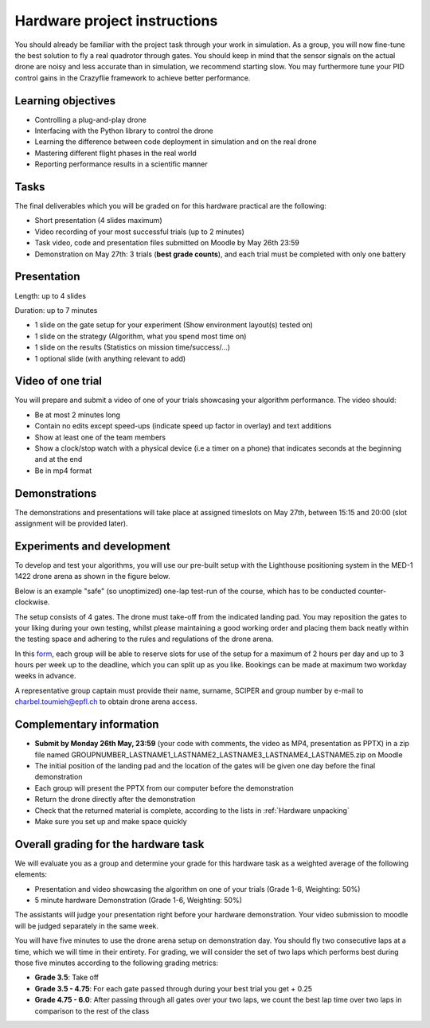 Hardware project instructions
==============================

You should already be familiar with the project task through your work in simulation.
As a group, you will now fine-tune the best solution to fly a real quadrotor through gates. 
You should keep in mind that the sensor signals on the actual drone are noisy and less accurate than in simulation, we recommend starting slow. 
You may furthermore tune your PID control gains in the Crazyflie framework to achieve better performance.

Learning objectives
-------------------
- Controlling a plug-and-play drone
- Interfacing with the Python library to control the drone
- Learning the difference between code deployment in simulation and on the real drone
- Mastering different flight phases in the real world
- Reporting performance results in a scientific manner

Tasks
-----
The final deliverables which you will be graded on for this hardware practical are the following:

- Short presentation (4 slides maximum)
- Video recording of your most successful trials (up to 2 minutes)
- Task video, code and presentation files submitted on Moodle by May 26th 23:59
- Demonstration on May 27th: 3 trials (**best grade counts**), and each trial must be completed with only one battery

Presentation
------------
Length: up to 4 slides

Duration: up to 7 minutes

- 1 slide on the gate setup for your experiment (Show environment layout(s) tested on)
- 1 slide on the strategy (Algorithm, what you spend most time on)
- 1 slide on the results (Statistics on mission time/success/...)
- 1 optional slide (with anything relevant to add)

Video of one trial
------------------
You will prepare and submit a video of one of your trials showcasing your algorithm performance. The video should:

- Be at most 2 minutes long
- Contain no edits except speed-ups (indicate speed up factor in overlay) and text additions
- Show at least one of the team members
- Show a clock/stop watch with a physical device (i.e a timer on a phone) that indicates seconds at the beginning and at the end
- Be in mp4 format

Demonstrations
--------------

The demonstrations and presentations will take place at assigned timeslots on May 27th, between 15:15 and 20:00 (slot assignment will be provided later).

Experiments and development
----------------------------

To develop and test your algorithms, you will use our pre-built setup with the Lighthouse positioning system in the MED-1 1422 drone arena as shown in the figure below.

.. image:: hardware_setup.png
  :width: 650
  :alt: hardware course

Below is an example "safe" (so unoptimized) one-lap test-run of the course, which has to be conducted counter-clockwise. 

.. image:: hardware_testrun.gif
  :width: 650
  :alt: hardware course run

The setup consists of 4 gates. The drone must take-off from the indicated landing pad.
You may reposition the gates to your liking during your own testing, whilst please maintaining a good working order and placing them back neatly within the testing space and adhering to the rules and regulations of the drone arena.

In this `form <https://docs.google.com/spreadsheets/d/1jxJD-PnUoYsJz4ouRZlyiNg_vVRUKn35aWl69dxFwjU/edit?gid=1016483530#gid=1016483530>`_, each group will be able to reserve slots for use of the setup for a maximum of 2 hours per day and up to 3 hours per week up to the deadline, which you can split up as you like. Bookings can be made at maximum two workday weeks in advance.

A representative group captain must provide their name, surname, SCIPER and group number by e-mail to charbel.toumieh@epfl.ch to obtain drone arena access.

Complementary information
-------------------------

- **Submit by Monday 26th May, 23:59** (your code with comments, the video as MP4, presentation as PPTX) in a zip file named GROUPNUMBER_LASTNAME1_LASTNAME2_LASTNAME3_LASTNAME4_LASTNAME5.zip on Moodle
- The initial position of the landing pad and the location of the gates will be given one day before the final demonstration
- Each group will present the PPTX from our computer before the demonstration
- Return the drone directly after the demonstration
- Check that the returned material is complete, according to the lists in :ref:`Hardware unpacking`
- Make sure you set up and make space quickly

Overall grading for the hardware task
-------------------------------------

We will evaluate you as a group and determine your grade for this hardware task as a weighted average of the following elements:

- Presentation and video showcasing the algorithm on one of your trials (Grade 1-6, Weighting: 50%) 
- 5 minute hardware Demonstration (Grade 1-6, Weighting: 50%)

The assistants will judge your presentation right before your hardware demonstration. Your video submission to moodle will be judged separately in the same week.

You will have five minutes to use the drone arena setup on demonstration day. You should fly two consecutive laps at a time, which we will time in their entirety.
For grading, we will consider the set of two laps which performs best during those five minutes according to the following grading metrics:

- **Grade 3.5**: Take off
- **Grade 3.5 - 4.75**: For each gate passed through during your best trial you get + 0.25
- **Grade 4.75 - 6.0**: After passing through all gates over your two laps, we count the best lap time over two laps in comparison to the rest of the class

.. Demonstration schedule on May 28th
.. ----------------------------------
.. ============= ============= ==============
.. Time          Room MED11518 Room MED-11422
.. ============= ============= ==============
.. 15:15 - 15:30 group 1       group 11
.. 15:35 - 15:50 group 2       group 12
.. 15:55 - 16:10 group 3       group 13
.. 16:15 - 16:30 group 4       group 14
.. 16:35 - 16:50 group 5       group 15
.. 16:55 - 17:10 group 6       group 16
.. 17:15 - 17:30 group 7       group 17
.. 17:35 - 17:50 group 8       group 18
.. 17:55 - 18:10 group 9       group 19
.. 18:15 - 18:30 group 10      group 20
.. ============= ============= ==============
